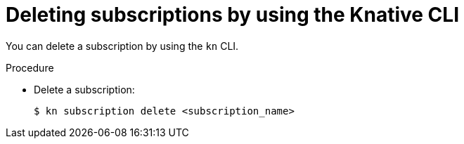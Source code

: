 :_content-type: PROCEDURE
[id="serverless-deleting-subscriptions-kn_{context}"]
= Deleting subscriptions by using the Knative CLI

You can delete a subscription by using the `kn` CLI.

.Procedure

* Delete a subscription:
+
[source,terminal]
----
$ kn subscription delete <subscription_name>
----
